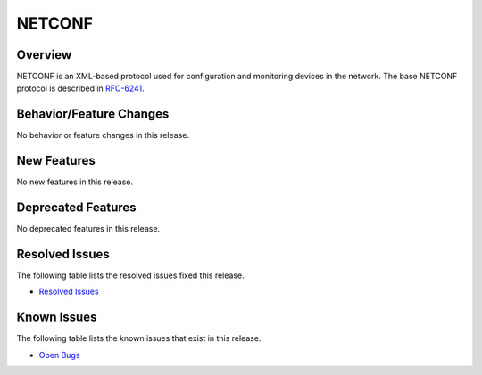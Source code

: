 =======
NETCONF
=======

Overview
========

NETCONF is an XML-based protocol used for configuration and monitoring
devices in the network. The base NETCONF protocol is described in
`RFC-6241 <http://tools.ietf.org/html/rfc6241>`__.

Behavior/Feature Changes
========================

No behavior or feature changes in this release.

New Features
============

No new features in this release.

Deprecated Features
===================

No deprecated features in this release.

Resolved Issues
===============

The following table lists the resolved issues fixed this release.

* `Resolved Issues <https://jira.opendaylight.org/browse/NETCONF-720?jql=project%20%3D%20netconf%20%20AND%20resolution%20%3D%20Done%20%20AND%20fixVersion%20%3D%20Aluminium>`_

Known Issues
============

The following table lists the known issues that exist in this release.

* `Open Bugs <https://jira.opendaylight.org/browse/NETCONF-742?jql=project%20%3D%20netconf%20%20AND%20issuetype%20%3D%20Bug%20AND%20resolution%20%3D%20Unresolved>`_
